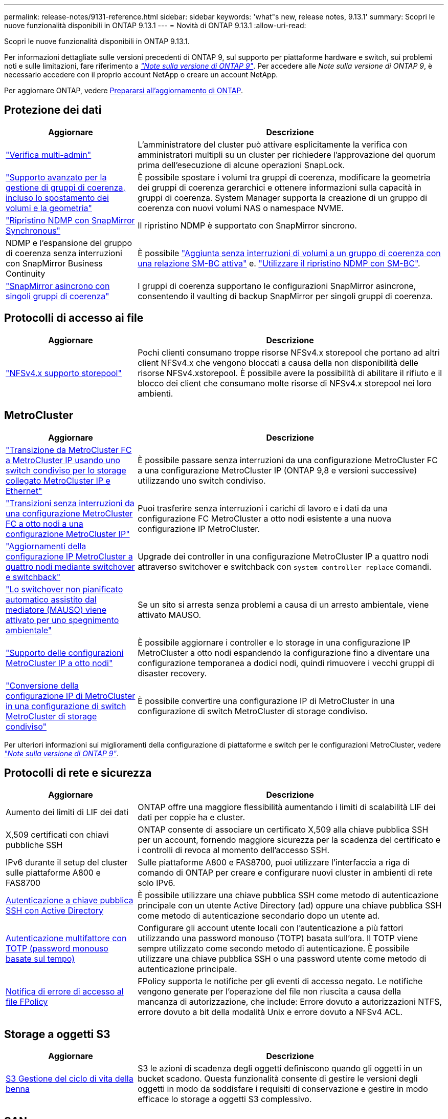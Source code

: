 ---
permalink: release-notes/9131-reference.html 
sidebar: sidebar 
keywords: 'what"s new, release notes, 9.13.1' 
summary: Scopri le nuove funzionalità disponibili in ONTAP 9.13.1 
---
= Novità di ONTAP 9.13.1
:allow-uri-read: 


[role="lead"]
Scopri le nuove funzionalità disponibili in ONTAP 9.13.1.

Per informazioni dettagliate sulle versioni precedenti di ONTAP 9, sul supporto per piattaforme hardware e switch, sui problemi noti e sulle limitazioni, fare riferimento a _link:https://library.netapp.com/ecm/ecm_download_file/ECMLP2492508["Note sulla versione di ONTAP 9"^]_. Per accedere alle _Note sulla versione di ONTAP 9_, è necessario accedere con il proprio account NetApp o creare un account NetApp.

Per aggiornare ONTAP, vedere xref:../upgrade/prepare.html[Prepararsi all'aggiornamento di ONTAP].



== Protezione dei dati

[cols="30%,70%"]
|===
| Aggiornare | Descrizione 


| link:../snaplock/index.html#multi-admin-verification-mav-support["Verifica multi-admin"]  a| 
L'amministratore del cluster può attivare esplicitamente la verifica con amministratori multipli su un cluster per richiedere l'approvazione del quorum prima dell'esecuzione di alcune operazioni SnapLock. +



| link:../consistency-groups/index.html["Supporto avanzato per la gestione di gruppi di coerenza, incluso lo spostamento dei volumi e la geometria"]  a| 
È possibile spostare i volumi tra gruppi di coerenza, modificare la geometria dei gruppi di coerenza gerarchici e ottenere informazioni sulla capacità in gruppi di coerenza. System Manager supporta la creazione di un gruppo di coerenza con nuovi volumi NAS o namespace NVME.



| link:../data-protection/snapmirror-synchronous-disaster-recovery-basics-concept.html["Ripristino NDMP con SnapMirror Synchronous"] | Il ripristino NDMP è supportato con SnapMirror sincrono. 


| NDMP e l'espansione del gruppo di coerenza senza interruzioni con SnapMirror Business Continuity | È possibile link:../smbc/smbc_admin_add_and_remove_volumes_in_consistency_groups.html["Aggiunta senza interruzioni di volumi a un gruppo di coerenza con una relazione SM-BC attiva"] e. link:../smbc/supported-configurations-reference.html#ndmp-restore["Utilizzare il ripristino NDMP con SM-BC"]. 


| link:link:../consistency-groups/protect-task.html#configure-asynchronous-snapmirror-protection["SnapMirror asincrono con singoli gruppi di coerenza"] | I gruppi di coerenza supportano le configurazioni SnapMirror asincrone, consentendo il vaulting di backup SnapMirror per singoli gruppi di coerenza. 
|===


== Protocolli di accesso ai file

[cols="30%,70%"]
|===
| Aggiornare | Descrizione 


| link:../nfs-admin/manage-nfsv4-storepool-controls-task.html["NFSv4.x supporto storepool"] | Pochi clienti consumano troppe risorse NFSv4.x storepool che portano ad altri client NFSv4.x che vengono bloccati a causa della non disponibilità delle risorse NFSv4.xstorepool. È possibile avere la possibilità di abilitare il rifiuto e il blocco dei client che consumano molte risorse di NFSv4.x storepool nei loro ambienti. 
|===


== MetroCluster

[cols="30%,70%"]
|===
| Aggiornare | Descrizione 


| link:https://docs.netapp.com/us-en/ontap-metrocluster/transition/concept_nondisruptively_transitioning_from_a_four_node_mcc_fc_to_a_mcc_ip_configuration.html["Transizione da MetroCluster FC a MetroCluster IP usando uno switch condiviso per lo storage collegato MetroCluster IP e Ethernet"^] | È possibile passare senza interruzioni da una configurazione MetroCluster FC a una configurazione MetroCluster IP (ONTAP 9,8 e versioni successive) utilizzando uno switch condiviso. 


| link:https://docs.netapp.com/us-en/ontap-metrocluster/transition/concept_nondisruptively_transitioning_from_a_four_node_mcc_fc_to_a_mcc_ip_configuration.html["Transizioni senza interruzioni da una configurazione MetroCluster FC a otto nodi a una configurazione MetroCluster IP"^] | Puoi trasferire senza interruzioni i carichi di lavoro e i dati da una configurazione FC MetroCluster a otto nodi esistente a una nuova configurazione IP MetroCluster. 


| link:https://docs.netapp.com/us-en/ontap-metrocluster/upgrade/task_upgrade_controllers_system_control_commands_in_a_four_node_mcc_ip.html["Aggiornamenti della configurazione IP MetroCluster a quattro nodi mediante switchover e switchback"^] | Upgrade dei controller in una configurazione MetroCluster IP a quattro nodi attraverso switchover e switchback con `system controller replace` comandi. 


| link:https://docs.netapp.com/us-en/ontap-metrocluster/install-ip/concept_considerations_mediator.html#interoperability-of-ontap-mediator-with-other-applications-and-appliances["Lo switchover non pianificato automatico assistito dal mediatore (MAUSO) viene attivato per uno spegnimento ambientale"^] | Se un sito si arresta senza problemi a causa di un arresto ambientale, viene attivato MAUSO. 


| link:https://docs.netapp.com/us-en/ontap-metrocluster/upgrade/task_refresh_4n_mcc_ip.html["Supporto delle configurazioni MetroCluster IP a otto nodi"^] | È possibile aggiornare i controller e lo storage in una configurazione IP MetroCluster a otto nodi espandendo la configurazione fino a diventare una configurazione temporanea a dodici nodi, quindi rimuovere i vecchi gruppi di disaster recovery. 


| link:https://docs.netapp.com/us-en/ontap-metrocluster/maintain/task_replace_an_ip_switch.html["Conversione della configurazione IP di MetroCluster in una configurazione di switch MetroCluster di storage condiviso"^] | È possibile convertire una configurazione IP di MetroCluster in una configurazione di switch MetroCluster di storage condiviso. 
|===
Per ulteriori informazioni sui miglioramenti della configurazione di piattaforme e switch per le configurazioni MetroCluster, vedere _link:https://library.netapp.com/ecm/ecm_download_file/ECMLP2492508["Note sulla versione di ONTAP 9"^]_.



== Protocolli di rete e sicurezza

[cols="30%,70%"]
|===
| Aggiornare | Descrizione 


| Aumento dei limiti di LIF dei dati | ONTAP offre una maggiore flessibilità aumentando i limiti di scalabilità LIF dei dati per coppie ha e cluster. 


| X,509 certificati con chiavi pubbliche SSH | ONTAP consente di associare un certificato X,509 alla chiave pubblica SSH per un account, fornendo maggiore sicurezza per la scadenza del certificato e i controlli di revoca al momento dell'accesso SSH. 


| IPv6 durante il setup del cluster sulle piattaforme A800 e FAS8700 | Sulle piattaforme A800 e FAS8700, puoi utilizzare l'interfaccia a riga di comando di ONTAP per creare e configurare nuovi cluster in ambienti di rete solo IPv6. 


| xref:../authentication/grant-access-active-directory-users-groups-task.html[Autenticazione a chiave pubblica SSH con Active Directory] | È possibile utilizzare una chiave pubblica SSH come metodo di autenticazione principale con un utente Active Directory (ad) oppure una chiave pubblica SSH come metodo di autenticazione secondario dopo un utente ad. 


| xref:../authentication/setup-ssh-multifactor-authentication-task.html#enable-mfa-with-totp[Autenticazione multifattore con TOTP (password monouso basate sul tempo)] | Configurare gli account utente locali con l'autenticazione a più fattori utilizzando una password monouso (TOTP) basata sull'ora. Il TOTP viene sempre utilizzato come secondo metodo di autenticazione. È possibile utilizzare una chiave pubblica SSH o una password utente come metodo di autenticazione principale. 


| xref:../nas-audit/create-fpolicy-event-task.html[Notifica di errore di accesso al file FPolicy] | FPolicy supporta le notifiche per gli eventi di accesso negato. Le notifiche vengono generate per l'operazione del file non riuscita a causa della mancanza di autorizzazione, che include: Errore dovuto a autorizzazioni NTFS, errore dovuto a bit della modalità Unix e errore dovuto a NFSv4 ACL. 
|===


== Storage a oggetti S3

[cols="30%,70%"]
|===
| Aggiornare | Descrizione 


| xref:../s3-config/create-bucket-lifecycle-rule-task.html[S3 Gestione del ciclo di vita della benna] | S3 le azioni di scadenza degli oggetti definiscono quando gli oggetti in un bucket scadono. Questa funzionalità consente di gestire le versioni degli oggetti in modo da soddisfare i requisiti di conservazione e gestire in modo efficace lo storage a oggetti S3 complessivo. 
|===


== SAN

[cols="30%,70%"]
|===
| Aggiornare | Descrizione 


| xref:..san-admin/create-nvme-namespace-subsystem-task.html[NVMe/FC su host AIX] | ONTAP supporta il protocollo NVMe/FC sugli host AIX. Vedere link:https://mysupport.netapp.com/matrix/["Tool di interoperabilità NetApp"^] per le configurazioni supportate. 
|===


== Sicurezza

[cols="30%,70%"]
|===
| Funzione | Descrizione 


| xref:../anti-ransomware/index.html[Protezione ransomware autonoma]  a| 
* Verifica della funzionalità degli amministratori multipli con la protezione autonoma dal ransomware
* Passaggio automatico dall'apprendimento alla modalità attiva
* Supporto FlexGroup


|===


== Efficienza dello storage

[cols="30%,70%"]
|===
| Aggiornare | Descrizione 


| Modifica nel reporting del rapporto di riduzione dei dati primari in System Manager  a| 
Il rapporto di riduzione dei dati primario visualizzato in System Manager non include più il risparmio dello spazio delle copie Snapshot nel calcolo. Rappresenta solo il rapporto tra lo spazio logico utilizzato e lo spazio fisico utilizzato. Nelle precedenti release di ONTAP, il rapporto di riduzione dei dati primario includeva benefici significativi per la riduzione dello spazio delle copie Snapshot.
Di conseguenza, quando si esegue l'aggiornamento a ONTAP 9.13.1, si noterà un rapporto primario significativamente inferiore. È comunque possibile visualizzare i rapporti di riduzione dei dati con le copie Snapshot nella vista dettagli **capacità**.



| xref:../volumes/enable-temperature-sensitive-efficiency-concept.html[Efficienza di conservazione sensibile alla temperatura] | L'efficienza dello storage sensibile alla temperatura aggiunge il packaging sequenziale di blocchi fisici contigui per migliorare l'efficienza dello storage. Quando i sistemi vengono aggiornati a ONTAP 9.13.1, il packing sequenziale dei volumi abilitati all'efficienza dello storage sensibile alla temperatura sarà automaticamente abilitato. 


| Applicazione dello spazio logico | L'applicazione dello spazio logico è supportata sulle destinazioni SnapMirror. 


| xref:../volumes/manage-svm-capacity.html[Supporto limitato della capacità delle VM di storage] | È possibile impostare limiti di capacità su una Storage VM (SVM) e abilitare avvisi quando la SVM si avvicina a una soglia percentuale. 


| xref:../performance-admin/guarantee-throughput-qos-task.html[Modelli di policy QoS adattivi] | I modelli di policy adattivi di qualità del servizio ti consentono di impostare limiti minimi di throughput a livello di SVM. 
|===


== System Manager

A partire da ONTAP 9.12.1, System Manager è integrato con BlueXP. Scopri di più xref:../sysmgr-integration-bluexp-concept.html[Integrazione di System Manager con BlueXP].

[cols="30%,70%"]
|===
| Aggiornare | Descrizione 


| Modifica nel reporting del rapporto di riduzione dei dati primari  a| 
Il rapporto di riduzione dei dati primario visualizzato in System Manager non include più il risparmio dello spazio delle copie Snapshot nel calcolo. Rappresenta solo il rapporto tra lo spazio logico utilizzato e lo spazio fisico utilizzato. Nelle precedenti release di ONTAP, il rapporto di riduzione dei dati primario includeva benefici significativi per la riduzione dello spazio delle copie Snapshot.
Di conseguenza, quando si esegue l'aggiornamento a ONTAP 9.13.1, si noterà un rapporto primario significativamente inferiore. I rapporti di riduzione dei dati con le copie Snapshot continuano a essere visualizzati nella vista dei dettagli sulla capacità.



| xref:../snaplock/snapshot-lock-concept.html#enable-snapshot-copy-locking-when-creating-a-volume[Blocco delle copie Snapshot a prova di manomissione] | Puoi utilizzare System Manager per bloccare una copia Snapshot su un volume non SnapLock e fornire protezione contro gli attacchi ransomware. 


| xref:../encryption-at-rest/manage-external-key-managers-sm-task.html[Supporto per la gestione del gestore delle chiavi esterno] | Puoi utilizzare System Manager per gestire gestori di chiavi esterne per archiviare e gestire le chiavi di autenticazione e crittografia. 
|===
